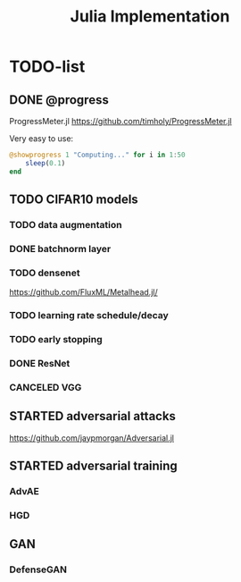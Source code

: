 #+TITLE: Julia Implementation

* TODO-list

** DONE @progress
   CLOSED: [2019-10-17 Thu 16:17]

ProgressMeter.jl https://github.com/timholy/ProgressMeter.jl

Very easy to use:

#+BEGIN_SRC julia
@showprogress 1 "Computing..." for i in 1:50
    sleep(0.1)
end
#+END_SRC

** TODO CIFAR10 models

*** TODO data augmentation
*** DONE batchnorm layer
    CLOSED: [2019-10-31 Thu 16:03]
*** TODO densenet
https://github.com/FluxML/Metalhead.jl/
*** TODO learning rate schedule/decay
*** TODO early stopping


*** DONE ResNet
    CLOSED: [2019-10-31 Thu 12:15]
*** CANCELED VGG
    CLOSED: [2019-10-31 Thu 12:15]

** STARTED adversarial attacks
https://github.com/jaypmorgan/Adversarial.jl

** STARTED adversarial training
*** AdvAE
*** HGD

** GAN
*** DefenseGAN

